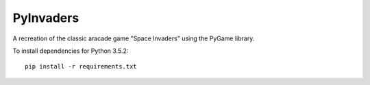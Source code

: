 ==========
PyInvaders
==========

A recreation of the classic aracade game "Space Invaders" using the PyGame library.

To install dependencies for Python 3.5.2:
::

    pip install -r requirements.txt
